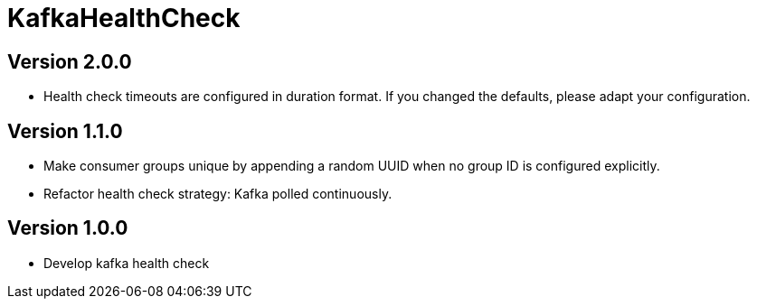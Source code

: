 = KafkaHealthCheck
:icons: font

== Version 2.0.0

* Health check timeouts are configured in duration format.
If you changed the defaults, please adapt your configuration.

== Version 1.1.0

* Make consumer groups unique by appending a random UUID when no group ID is configured explicitly.
* Refactor health check strategy: Kafka polled continuously.

== Version 1.0.0

* Develop kafka health check
